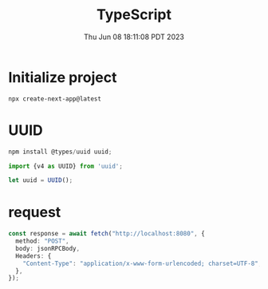 #+TITLE: TypeScript
#+DATE: Thu Jun 08 18:11:08 PDT 2023
#+Summary: TypeScript
#+categories[]: programming_language
#+tags[]: TypeScript

* Initialize project
#+begin_src shell
npx create-next-app@latest
#+end_src


* UUID
#+begin_src typescript
npm install @types/uuid uuid;

import {v4 as UUID} from 'uuid';

let uuid = UUID();
#+end_src

* request
#+begin_src typescript
const response = await fetch("http://localhost:8080", {
  method: "POST",
  body: jsonRPCBody,
  Headers: {
    "Content-Type": "application/x-www-form-urlencoded; charset=UTF-8",
  },
});
#+end_src
